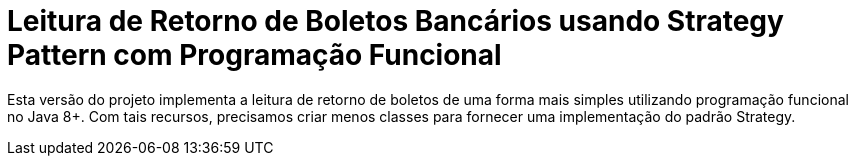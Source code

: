 :source-highlighter: highlightjs

= Leitura de Retorno de Boletos Bancários usando Strategy Pattern com Programação Funcional

Esta versão do projeto implementa a leitura de retorno de boletos de uma forma mais
simples utilizando programação funcional no Java 8+.
Com tais recursos, precisamos criar menos classes para fornecer uma implementação
do padrão Strategy.